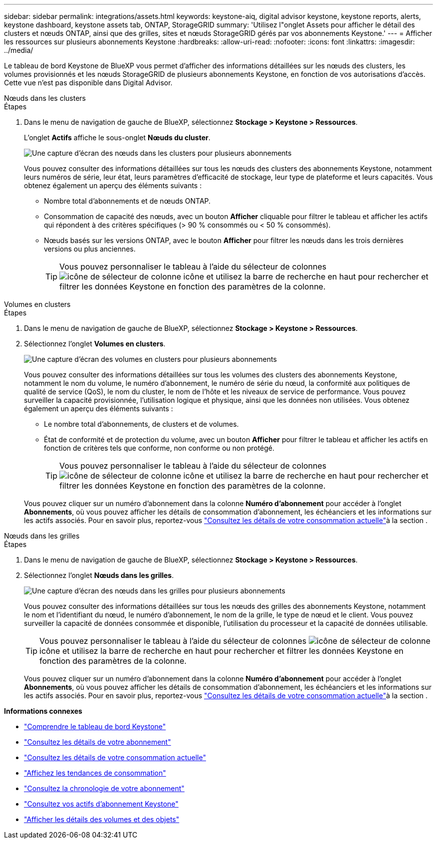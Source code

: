 ---
sidebar: sidebar 
permalink: integrations/assets.html 
keywords: keystone-aiq, digital advisor keystone, keystone reports, alerts, keystone dashboard, keystone assets tab, ONTAP, StorageGRID 
summary: 'Utilisez l"onglet Assets pour afficher le détail des clusters et nœuds ONTAP, ainsi que des grilles, sites et nœuds StorageGRID gérés par vos abonnements Keystone.' 
---
= Afficher les ressources sur plusieurs abonnements Keystone
:hardbreaks:
:allow-uri-read: 
:nofooter: 
:icons: font
:linkattrs: 
:imagesdir: ../media/


[role="lead"]
Le tableau de bord Keystone de BlueXP vous permet d'afficher des informations détaillées sur les nœuds des clusters, les volumes provisionnés et les nœuds StorageGRID de plusieurs abonnements Keystone, en fonction de vos autorisations d'accès. Cette vue n'est pas disponible dans Digital Advisor.

[role="tabbed-block"]
====
.Nœuds dans les clusters
--
.Étapes
. Dans le menu de navigation de gauche de BlueXP, sélectionnez *Stockage > Keystone > Ressources*.
+
L'onglet *Actifs* affiche le sous-onglet *Nœuds du cluster*.

+
image:bxp-nodes-clusters-multiple-subscription.png["Une capture d'écran des nœuds dans les clusters pour plusieurs abonnements"]

+
Vous pouvez consulter des informations détaillées sur tous les nœuds des clusters des abonnements Keystone, notamment leurs numéros de série, leur état, leurs paramètres d'efficacité de stockage, leur type de plateforme et leurs capacités. Vous obtenez également un aperçu des éléments suivants :

+
** Nombre total d'abonnements et de nœuds ONTAP.
** Consommation de capacité des nœuds, avec un bouton *Afficher* cliquable pour filtrer le tableau et afficher les actifs qui répondent à des critères spécifiques (> 90 % consommés ou < 50 % consommés).
** Nœuds basés sur les versions ONTAP, avec le bouton *Afficher* pour filtrer les nœuds dans les trois dernières versions ou plus anciennes.
+

TIP: Vous pouvez personnaliser le tableau à l'aide du sélecteur de colonnes image:column-selector.png["icône de sélecteur de colonne"] icône et utilisez la barre de recherche en haut pour rechercher et filtrer les données Keystone en fonction des paramètres de la colonne.





--
.Volumes en clusters
--
.Étapes
. Dans le menu de navigation de gauche de BlueXP, sélectionnez *Stockage > Keystone > Ressources*.
. Sélectionnez l'onglet *Volumes en clusters*.
+
image:bxp-volumes-clusters-multiple-sub.png["Une capture d'écran des volumes en clusters pour plusieurs abonnements"]

+
Vous pouvez consulter des informations détaillées sur tous les volumes des clusters des abonnements Keystone, notamment le nom du volume, le numéro d'abonnement, le numéro de série du nœud, la conformité aux politiques de qualité de service (QoS), le nom du cluster, le nom de l'hôte et les niveaux de service de performance. Vous pouvez surveiller la capacité provisionnée, l'utilisation logique et physique, ainsi que les données non utilisées. Vous obtenez également un aperçu des éléments suivants :

+
** Le nombre total d’abonnements, de clusters et de volumes.
** État de conformité et de protection du volume, avec un bouton *Afficher* pour filtrer le tableau et afficher les actifs en fonction de critères tels que conforme, non conforme ou non protégé.
+

TIP: Vous pouvez personnaliser le tableau à l'aide du sélecteur de colonnes image:column-selector.png["icône de sélecteur de colonne"] icône et utilisez la barre de recherche en haut pour rechercher et filtrer les données Keystone en fonction des paramètres de la colonne.

+
Vous pouvez cliquer sur un numéro d'abonnement dans la colonne *Numéro d'abonnement* pour accéder à l'onglet *Abonnements*, où vous pouvez afficher les détails de consommation d'abonnement, les échéanciers et les informations sur les actifs associés. Pour en savoir plus, reportez-vous link:../integrations/current-usage-tab.html["Consultez les détails de votre consommation actuelle"]à la section .





--
.Nœuds dans les grilles
--
.Étapes
. Dans le menu de navigation de gauche de BlueXP, sélectionnez *Stockage > Keystone > Ressources*.
. Sélectionnez l'onglet *Nœuds dans les grilles*.
+
image:bxp-nodes-grids-multiple-sub.png["Une capture d'écran des nœuds dans les grilles pour plusieurs abonnements"]

+
Vous pouvez consulter des informations détaillées sur tous les nœuds des grilles des abonnements Keystone, notamment le nom et l'identifiant du nœud, le numéro d'abonnement, le nom de la grille, le type de nœud et le client. Vous pouvez surveiller la capacité de données consommée et disponible, l'utilisation du processeur et la capacité de données utilisable.

+

TIP: Vous pouvez personnaliser le tableau à l'aide du sélecteur de colonnes image:column-selector.png["icône de sélecteur de colonne"] icône et utilisez la barre de recherche en haut pour rechercher et filtrer les données Keystone en fonction des paramètres de la colonne.

+
Vous pouvez cliquer sur un numéro d'abonnement dans la colonne *Numéro d'abonnement* pour accéder à l'onglet *Abonnements*, où vous pouvez afficher les détails de consommation d'abonnement, les échéanciers et les informations sur les actifs associés. Pour en savoir plus, reportez-vous link:../integrations/current-usage-tab.html["Consultez les détails de votre consommation actuelle"]à la section .



--
====
*Informations connexes*

* link:../integrations/dashboard-overview.html["Comprendre le tableau de bord Keystone"]
* link:../integrations/subscriptions-tab.html["Consultez les détails de votre abonnement"]
* link:../integrations/current-usage-tab.html["Consultez les détails de votre consommation actuelle"]
* link:../integrations/consumption-tab.html["Affichez les tendances de consommation"]
* link:../integrations/subscription-timeline.html["Consultez la chronologie de votre abonnement"]
* link:../integrations/assets-tab.html["Consultez vos actifs d'abonnement Keystone"]
* link:../integrations/volumes-objects-tab.html["Afficher les détails des volumes et des objets"]

